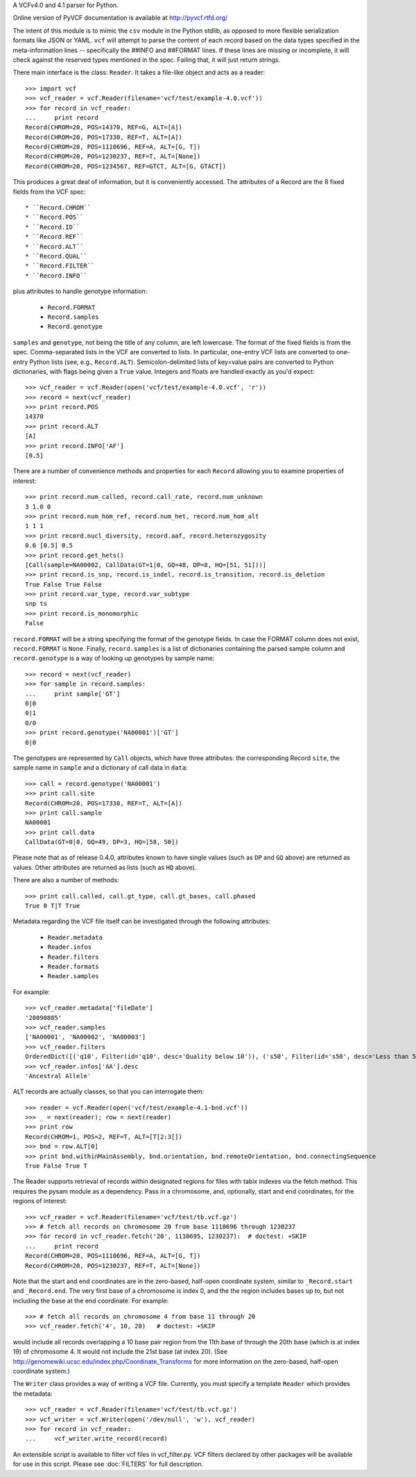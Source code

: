 A VCFv4.0 and 4.1 parser for Python.

Online version of PyVCF documentation is available at http://pyvcf.rtfd.org/

The intent of this module is to mimic the ``csv`` module in the Python stdlib,
as opposed to more flexible serialization formats like JSON or YAML.  ``vcf``
will attempt to parse the content of each record based on the data types
specified in the meta-information lines --  specifically the ##INFO and
##FORMAT lines.  If these lines are missing or incomplete, it will check
against the reserved types mentioned in the spec.  Failing that, it will just
return strings.

There main interface is the class: ``Reader``.  It takes a file-like
object and acts as a reader::

    >>> import vcf
    >>> vcf_reader = vcf.Reader(filename='vcf/test/example-4.0.vcf'))
    >>> for record in vcf_reader:
    ...     print record
    Record(CHROM=20, POS=14370, REF=G, ALT=[A])
    Record(CHROM=20, POS=17330, REF=T, ALT=[A])
    Record(CHROM=20, POS=1110696, REF=A, ALT=[G, T])
    Record(CHROM=20, POS=1230237, REF=T, ALT=[None])
    Record(CHROM=20, POS=1234567, REF=GTCT, ALT=[G, GTACT])


This produces a great deal of information, but it is conveniently accessed.
The attributes of a Record are the 8 fixed fields from the VCF spec::

    * ``Record.CHROM``
    * ``Record.POS``
    * ``Record.ID``
    * ``Record.REF``
    * ``Record.ALT``
    * ``Record.QUAL``
    * ``Record.FILTER``
    * ``Record.INFO``

plus attributes to handle genotype information:

    * ``Record.FORMAT``
    * ``Record.samples``
    * ``Record.genotype``

``samples`` and ``genotype``, not being the title of any column, are left lowercase.  The format
of the fixed fields is from the spec.  Comma-separated lists in the VCF are
converted to lists.  In particular, one-entry VCF lists are converted to
one-entry Python lists (see, e.g., ``Record.ALT``).  Semicolon-delimited lists
of key=value pairs are converted to Python dictionaries, with flags being given
a ``True`` value. Integers and floats are handled exactly as you'd expect::

    >>> vcf_reader = vcf.Reader(open('vcf/test/example-4.0.vcf', 'r'))
    >>> record = next(vcf_reader)
    >>> print record.POS
    14370
    >>> print record.ALT
    [A]
    >>> print record.INFO['AF']
    [0.5]

There are a number of convenience methods and properties for each ``Record`` allowing you to
examine properties of interest::

    >>> print record.num_called, record.call_rate, record.num_unknown
    3 1.0 0
    >>> print record.num_hom_ref, record.num_het, record.num_hom_alt
    1 1 1
    >>> print record.nucl_diversity, record.aaf, record.heterozygosity
    0.6 [0.5] 0.5
    >>> print record.get_hets()
    [Call(sample=NA00002, CallData(GT=1|0, GQ=48, DP=8, HQ=[51, 51]))]
    >>> print record.is_snp, record.is_indel, record.is_transition, record.is_deletion
    True False True False
    >>> print record.var_type, record.var_subtype
    snp ts
    >>> print record.is_monomorphic
    False

``record.FORMAT`` will be a string specifying the format of the genotype
fields.  In case the FORMAT column does not exist, ``record.FORMAT`` is
``None``.  Finally, ``record.samples`` is a list of dictionaries containing the
parsed sample column and ``record.genotype`` is a way of looking up genotypes
by sample name::

    >>> record = next(vcf_reader)
    >>> for sample in record.samples:
    ...     print sample['GT']
    0|0
    0|1
    0/0
    >>> print record.genotype('NA00001')['GT']
    0|0

The genotypes are represented by ``Call`` objects, which have three attributes: the
corresponding Record ``site``, the sample name in ``sample`` and a dictionary of
call data in ``data``::

     >>> call = record.genotype('NA00001')
     >>> print call.site
     Record(CHROM=20, POS=17330, REF=T, ALT=[A])
     >>> print call.sample
     NA00001
     >>> print call.data
     CallData(GT=0|0, GQ=49, DP=3, HQ=[58, 50])

Please note that as of release 0.4.0, attributes known to have single values (such as
``DP`` and ``GQ`` above) are returned as values.  Other attributes are returned
as lists (such as ``HQ`` above).

There are also a number of methods::

    >>> print call.called, call.gt_type, call.gt_bases, call.phased
    True 0 T|T True

Metadata regarding the VCF file itself can be investigated through the
following attributes:

    * ``Reader.metadata``
    * ``Reader.infos``
    * ``Reader.filters``
    * ``Reader.formats``
    * ``Reader.samples``

For example::

    >>> vcf_reader.metadata['fileDate']
    '20090805'
    >>> vcf_reader.samples
    ['NA00001', 'NA00002', 'NA00003']
    >>> vcf_reader.filters
    OrderedDict([('q10', Filter(id='q10', desc='Quality below 10')), ('s50', Filter(id='s50', desc='Less than 50% of samples have data'))])
    >>> vcf_reader.infos['AA'].desc
    'Ancestral Allele'

ALT records are actually classes, so that you can interrogate them::

    >>> reader = vcf.Reader(open('vcf/test/example-4.1-bnd.vcf'))
    >>> _ = next(reader); row = next(reader)
    >>> print row
    Record(CHROM=1, POS=2, REF=T, ALT=[T[2:3[])
    >>> bnd = row.ALT[0]
    >>> print bnd.withinMainAssembly, bnd.orientation, bnd.remoteOrientation, bnd.connectingSequence
    True False True T

The Reader supports retrieval of records within designated regions for files
with tabix indexes via the fetch method. This requires the pysam module as a
dependency. Pass in a chromosome, and, optionally, start and end coordinates,
for the regions of interest::

    >>> vcf_reader = vcf.Reader(filename='vcf/test/tb.vcf.gz')
    >>> # fetch all records on chromosome 20 from base 1110696 through 1230237
    >>> for record in vcf_reader.fetch('20', 1110695, 1230237):  # doctest: +SKIP
    ...     print record
    Record(CHROM=20, POS=1110696, REF=A, ALT=[G, T])
    Record(CHROM=20, POS=1230237, REF=T, ALT=[None])

Note that the start and end coordinates are in the zero-based, half-open
coordinate system, similar to ``_Record.start`` and ``_Record.end``. The very
first base of a chromosome is index 0, and the the region includes bases up
to, but not including the base at the end coordinate. For example::

    >>> # fetch all records on chromosome 4 from base 11 through 20
    >>> vcf_reader.fetch('4', 10, 20)   # doctest: +SKIP

would include all records overlapping a 10 base pair region from the 11th base
of through the 20th base (which is at index 19) of chromosome 4. It would not
include the 21st base (at index 20). (See
http://genomewiki.ucsc.edu/index.php/Coordinate_Transforms for more
information on the zero-based, half-open coordinate system.)

The ``Writer`` class provides a way of writing a VCF file.  Currently, you must specify a
template ``Reader`` which provides the metadata::

    >>> vcf_reader = vcf.Reader(filename='vcf/test/tb.vcf.gz')
    >>> vcf_writer = vcf.Writer(open('/dev/null', 'w'), vcf_reader)
    >>> for record in vcf_reader:
    ...     vcf_writer.write_record(record)

An extensible script is available to filter vcf files in vcf_filter.py.  VCF filters
declared by other packages will be available for use in this script.  Please
see :doc:`FILTERS` for full description.
